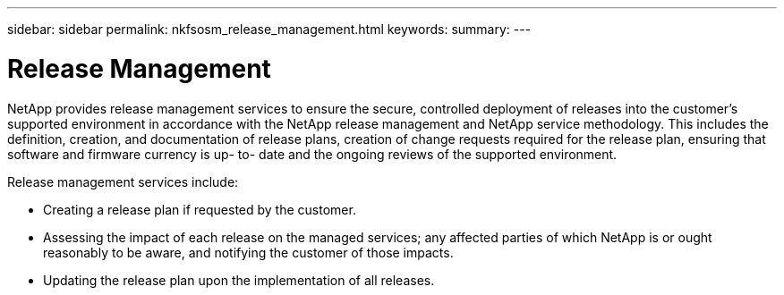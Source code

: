 ---
sidebar: sidebar
permalink: nkfsosm_release_management.html
keywords:
summary:
---

= Release Management
:hardbreaks:
:nofooter:
:icons: font
:linkattrs:
:imagesdir: ./media/

//
// This file was created with NDAC Version 2.0 (August 17, 2020)
//
// 2020-10-08 17:14:48.901923
//

[.lead]
NetApp provides release management services to ensure the secure, controlled deployment of releases into the customer’s supported environment in accordance with the NetApp release management and NetApp service methodology. This includes the definition, creation,  and documentation of release plans, creation of change requests required for the release plan, ensuring that software and firmware currency is up- to- date and the ongoing reviews of the supported environment.

Release management services include:

* Creating a release plan if requested by the customer.
* Assessing the impact of each release on the managed services; any affected parties of which NetApp is or ought reasonably to be aware,  and notifying the customer of those impacts.
* Updating the release plan upon the implementation of all releases.


